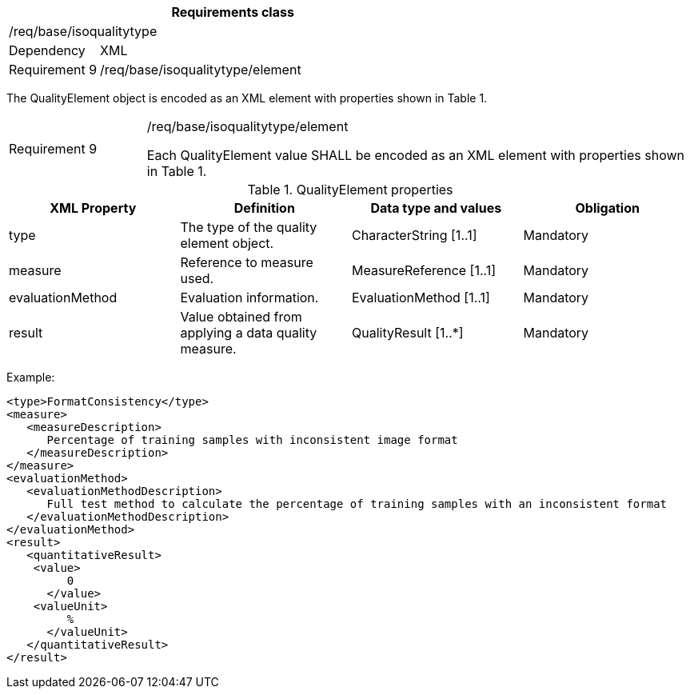 [width="100%",cols="20%,80%",options="header",]
|===
2+|*Requirements class* 
2+|/req/base/isoqualitytype
|Dependency |XML
|Requirement 9|/req/base/isoqualitytype/element
|===

The QualityElement object is encoded as an XML element with properties shown in Table 1.

[width="100%",cols="20%,80%",]
|===
|Requirement 9|/req/base/isoqualitytype/element

Each QualityElement value SHALL be encoded as an XML element with properties shown in Table 1.
|===

.QualityElement properties
[width="100%",cols="25%,25%,25%,25%",options="header",]
|===
|XML Property |Definition |Data type and values |Obligation
|type |The type of the quality element object. |CharacterString [1..1] |Mandatory
|measure |Reference to measure used. |MeasureReference [1..1] |Mandatory
|evaluationMethod |Evaluation information. |EvaluationMethod [1..1] |Mandatory
|result |Value obtained from applying a data quality measure. |QualityResult [1..*] |Mandatory
|===

Example:

   <type>FormatConsistency</type>
   <measure>
      <measureDescription>
         Percentage of training samples with inconsistent image format
      </measureDescription>
   </measure>
   <evaluationMethod>
      <evaluationMethodDescription>
         Full test method to calculate the percentage of training samples with an inconsistent format
      </evaluationMethodDescription>
   </evaluationMethod>
   <result>
      <quantitativeResult>
	      <value>
            0
         </value>
	      <valueUnit>
            %
         </valueUnit>
      </quantitativeResult>
   </result>